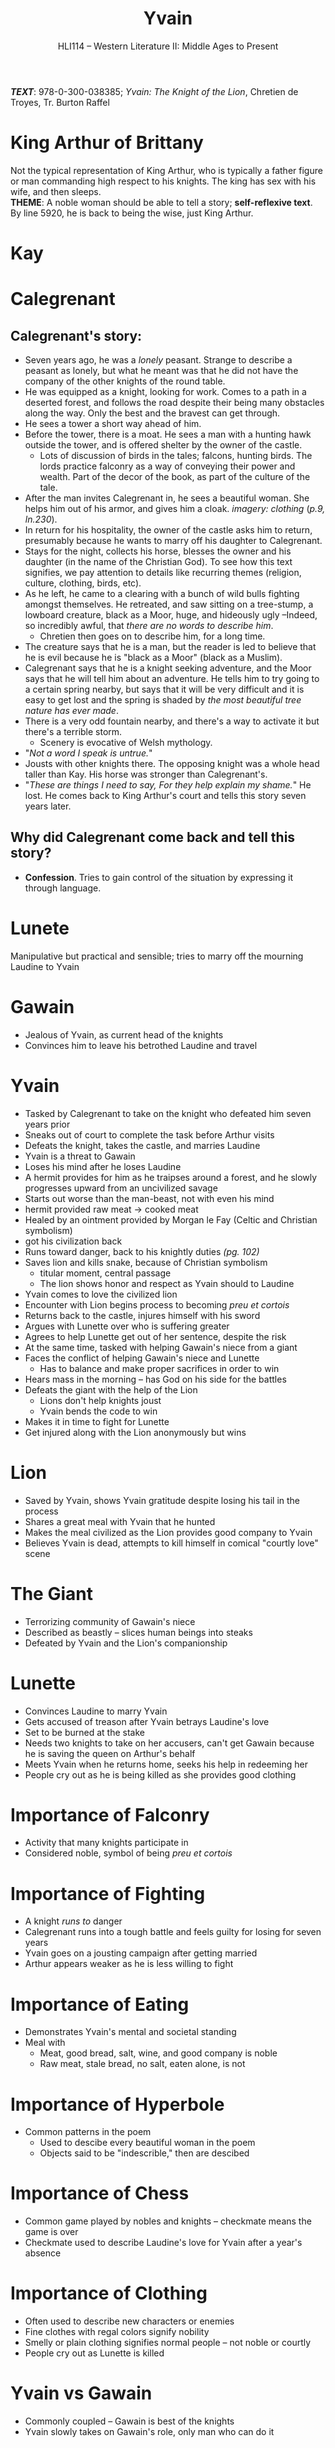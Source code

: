 #+TITLE: Yvain
#+OPTIONS: toc:nil date:nil num:nil author:nil
#+STARTUP: noindent showall
#+SUBTITLE: HLI114 -- Western Literature II: Middle Ages to Present
#+LaTeX_HEADER: \usepackage[margin=1.0in]{geometry}
#+LaTeX_HEADER: \renewcommand\labelitemi{-}
#+LaTeX_HEADER: \setlength{\parindent}{0pt}

*/TEXT/*: 978-0-300-038385; /Yvain: The Knight of the Lion/, Chretien de Troyes, Tr. Burton Raffel

* King Arthur of Brittany
#+ATTR_LATEX: :width 250
[[./king-leaves-quote.png]]

Not the typical representation of King Arthur, who is typically a father figure or man commanding high respect to his knights. The king has sex with his wife, and then sleeps.\\

*THEME*: A noble woman should be able to tell a story; *self-reflexive text*.\\

By line 5920, he is back to being the wise, just King Arthur.\\

* Kay
#+ATTR_LATEX: :width 200
[[./kay-quote.png]]
* Calegrenant
** Calegrenant's story:
- Seven years ago, he was a /lonely/ peasant. Strange to describe a peasant as lonely, but what he meant was that he did not have the company of the other knights of the round table.
- He was equipped as a knight, looking for work. Comes to a path in a deserted forest, and follows the road despite their being many obstacles along the way. Only the best and the bravest can get through.
- He sees a tower a short way ahead of him.
- Before the tower, there is a moat. He sees a man with a hunting hawk outside the tower, and is offered shelter by the owner of the castle.
  - Lots of discussion of birds in the tales; falcons, hunting birds. The lords practice falconry as a way of conveying their power and wealth. Part of the decor of the book, as part of the culture of the tale.
- After the man invites Calegrenant in, he sees a beautiful woman. She helps him out of his armor, and gives him a cloak. /imagery: clothing/ (/p.9, ln.230/).
- In return for his hospitality, the owner of the castle asks him to return, presumably because he wants to marry off his daughter to Calegrenant.
- Stays for the night, collects his horse, blesses the owner and his daughter (in the name of the Christian God). To see how this text signifies, we pay attention to details like recurring themes (religion, culture, clothing, birds, etc).
- As he left, he came to a clearing with a bunch of wild bulls fighting amongst themselves. He retreated, and saw sitting on a tree-stump, a lowboard creature, black as a Moor, huge, and hideously ugly --Indeed, so incredibly awful, that /there are no words to describe him/.
  - Chretien then goes on to describe him, for a long time.
- The creature says that he is a man, but the reader is led to believe that he is evil because he is "black as a Moor" (black as a Muslim).
- Calegrenant says that he is a knight seeking adventure, and the Moor says that he will tell him about an adventure. He tells him to try going to a certain spring nearby, but says that it will be very difficult and it is easy to get lost and the spring is shaded by /the most beautiful tree nature has ever made/.
- There is a very odd fountain nearby, and there's a way to activate it but there's a terrible storm.
  - Scenery is evocative of Welsh mythology.
- "/Not a word I speak is untrue./"
- Jousts with other knights there. The opposing knight was a whole head taller than Kay. His horse was stronger than Calegrenant's.
- "/These are things I need to say, For they help explain my shame./" He lost. He comes back to King Arthur's court and tells this story seven years later.
** Why did Calegrenant come back and tell this story?
- *Confession*. Tries to gain control of the situation by expressing it through language.
* Lunete
Manipulative but practical and sensible; tries to marry off the mourning Laudine to Yvain

* Gawain
- Jealous of Yvain, as current head of the knights
- Convinces him to leave his betrothed Laudine and travel
  
* Yvain
- Tasked by Calegrenant to take on the knight who defeated him seven years prior
- Sneaks out of court to complete the task before Arthur visits
- Defeats the knight, takes the castle, and marries Laudine
- Yvain is a threat to Gawain
- Loses his mind after he loses Laudine
- A hermit provides for him as he traipses around a forest, and he slowly progresses upward from an uncivilized savage
- Starts out worse than the man-beast, not with even his mind
- hermit provided raw meat \rightarrow cooked meat
- Healed by an ointment provided by Morgan le Fay (Celtic and Christian symbolism)
- got his civilization back
- Runs toward danger, back to his knightly duties /(pg. 102)/
- Saves lion and kills snake, because of Christian symbolism
    - titular moment, central passage
    - The lion shows honor and respect as Yvain should to Laudine
- Yvain comes to love the civilized lion
- Encounter with Lion begins process to becoming /preu et cortois/
- Returns back to the castle, injures himself with his sword
- Argues with Lunette over who is suffering greater
- Agrees to help Lunette get out of her sentence, despite the risk
- At the same time, tasked with helping Gawain's niece from a giant
- Faces the conflict of helping Gawain's niece and Lunette
    - Has to balance and make proper sacrifices in order to win 
- Hears mass in the morning -- has God on his side for the battles 
- Defeats the giant with the help of the Lion 
    - Lions don't help knights joust 
    - Yvain bends the code to win 
- Makes it in time to fight for Lunette 
- Get injured along with the Lion anonymously but wins 

* Lion
- Saved by Yvain, shows Yvain gratitude despite losing his tail in the process
- Shares a great meal with Yvain that he hunted
- Makes the meal civilized as the Lion provides good company to Yvain
- Believes Yvain is dead, attempts to kill himself in comical "courtly love" scene 

* The Giant 
- Terrorizing community of Gawain's niece 
- Described as beastly -- slices human beings into steaks 
- Defeated by Yvain and the Lion's companionship

* Lunette
- Convinces Laudine to marry Yvain
- Gets accused of treason after Yvain betrays Laudine's love
- Set to be burned at the stake
- Needs two knights to take on her accusers, can't get Gawain because he is saving the queen on Arthur's behalf
- Meets Yvain when he returns home, seeks his help in redeeming her
- People cry out as he is being killed as she provides good clothing

* Importance of Falconry 
- Activity that many knights participate in 
- Considered noble, symbol of being /preu et cortois/

* Importance of Fighting 
+ A knight /runs to/ danger 
+ Calegrenant runs into a tough battle and feels guilty for losing for seven years
+ Yvain goes on a jousting campaign after getting married
+ Arthur appears weaker as he is less willing to fight

* Importance of Eating
- Demonstrates Yvain's mental and societal standing
- Meal with 
    - Meat, good bread, salt, wine, and good company is noble 
    - Raw meat, stale bread, no salt, eaten alone, is not

* Importance of Hyperbole 
- Common patterns in the poem
    - Used to descibe every beautiful woman in the poem
    - Objects said to be "indescrible," then are descibed

* Importance of Chess 
- Common game played by nobles and knights -- checkmate means the game is over
- Checkmate used to describe Laudine's love for Yvain after a year's absence

* Importance of Clothing 
- Often used to describe new characters or enemies
- Fine clothes with regal colors signify nobility 
- Smelly or plain clothing signifies normal people -- not noble or courtly
- People cry out as Lunette is killed 

* Yvain vs Gawain
- Commonly coupled -- Gawain is best of the knights 
- Yvain slowly takes on Gawain's role, only man who can do it


* The Ending
#+ATTR_LATEX: :width 200
[[./the-ending.png]]

* Notes
- [[https://en.wikipedia.org/wiki/Map_of_Tendre][Map of Tenderness]]
  #+ATTR_LATEX: :width 300px
  [[./map-of-tenderness.jpg]]
  - remain in accordance with the "courtly love ethic"
- It's a woman's place to civilize a man through the courtly love ethic, and "without courtly love, man is like the serpent: an untamed animal"
- "Hunger is a lovely, well-made sauce for any dish."
- Morgan le Fay \rightarrow half-sister of King Arthur
